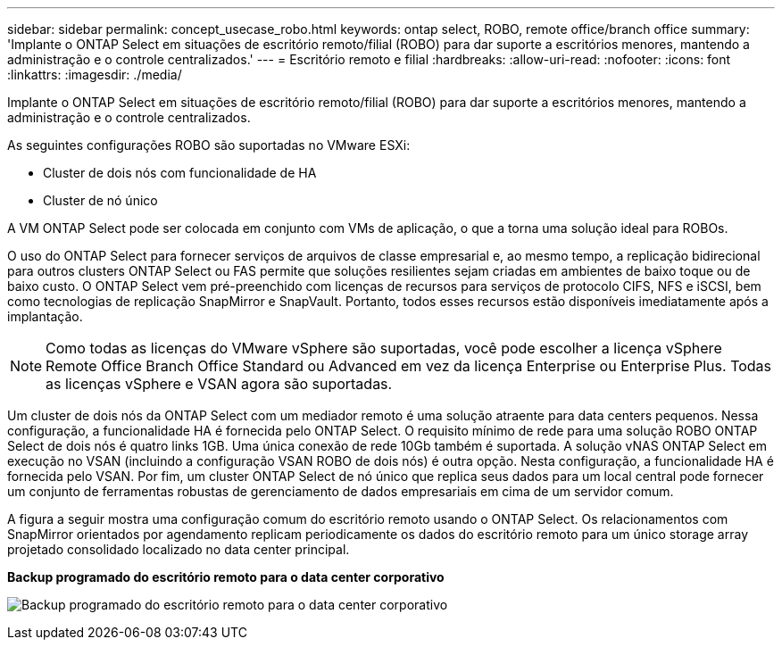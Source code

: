 ---
sidebar: sidebar 
permalink: concept_usecase_robo.html 
keywords: ontap select, ROBO, remote office/branch office 
summary: 'Implante o ONTAP Select em situações de escritório remoto/filial (ROBO) para dar suporte a escritórios menores, mantendo a administração e o controle centralizados.' 
---
= Escritório remoto e filial
:hardbreaks:
:allow-uri-read: 
:nofooter: 
:icons: font
:linkattrs: 
:imagesdir: ./media/


[role="lead"]
Implante o ONTAP Select em situações de escritório remoto/filial (ROBO) para dar suporte a escritórios menores, mantendo a administração e o controle centralizados.

As seguintes configurações ROBO são suportadas no VMware ESXi:

* Cluster de dois nós com funcionalidade de HA
* Cluster de nó único


A VM ONTAP Select pode ser colocada em conjunto com VMs de aplicação, o que a torna uma solução ideal para ROBOs.

O uso do ONTAP Select para fornecer serviços de arquivos de classe empresarial e, ao mesmo tempo, a replicação bidirecional para outros clusters ONTAP Select ou FAS permite que soluções resilientes sejam criadas em ambientes de baixo toque ou de baixo custo. O ONTAP Select vem pré-preenchido com licenças de recursos para serviços de protocolo CIFS, NFS e iSCSI, bem como tecnologias de replicação SnapMirror e SnapVault. Portanto, todos esses recursos estão disponíveis imediatamente após a implantação.


NOTE: Como todas as licenças do VMware vSphere são suportadas, você pode escolher a licença vSphere Remote Office Branch Office Standard ou Advanced em vez da licença Enterprise ou Enterprise Plus. Todas as licenças vSphere e VSAN agora são suportadas.

Um cluster de dois nós da ONTAP Select com um mediador remoto é uma solução atraente para data centers pequenos. Nessa configuração, a funcionalidade HA é fornecida pelo ONTAP Select. O requisito mínimo de rede para uma solução ROBO ONTAP Select de dois nós é quatro links 1GB. Uma única conexão de rede 10Gb também é suportada. A solução vNAS ONTAP Select em execução no VSAN (incluindo a configuração VSAN ROBO de dois nós) é outra opção. Nesta configuração, a funcionalidade HA é fornecida pelo VSAN. Por fim, um cluster ONTAP Select de nó único que replica seus dados para um local central pode fornecer um conjunto de ferramentas robustas de gerenciamento de dados empresariais em cima de um servidor comum.

A figura a seguir mostra uma configuração comum do escritório remoto usando o ONTAP Select. Os relacionamentos com SnapMirror orientados por agendamento replicam periodicamente os dados do escritório remoto para um único storage array projetado consolidado localizado no data center principal.

*Backup programado do escritório remoto para o data center corporativo*

image:ROBO_01.jpg["Backup programado do escritório remoto para o data center corporativo"]
